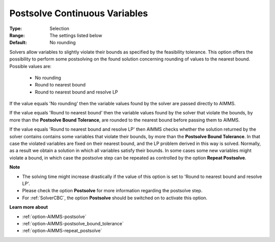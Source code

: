 

.. _option-AIMMS-postsolve_continuous_variables:


Postsolve Continuous Variables
==============================



:Type:	Selection	
:Range:	The settings listed below	
:Default:	No rounding	


Solvers allow variables to slightly violate their bounds as specified by the feasibility tolerance. This option offers
the possibility to perform some postsolving on the found solution concerning rounding of values to the nearest bound.
Possible values are:

    *	No rounding
    *	Round to nearest bound
    *	Round to nearest bound and resolve LP


If the value equals 'No rounding' then the variable values found by the solver are passed directly to AIMMS.

If the value equals 'Round to nearest bound' then the variable values found by the solver that violate the bounds, by more than
the **Postsolve Bound Tolerance**, are rounded to the nearest bound before passing them to AIMMS.

If the value equals 'Round to nearest bound and resolve LP' then AIMMS checks whether the solution returned by the solver contains contains
some variables that violate their bounds, by more than the **Postsolve Bound Tolerance**. In that case the violated variables are fixed
on their nearest bound, and the LP problem derived in this way is solved. Normally, as a result we obtain a solution in which all variables
satisfy their bounds. In some cases some new variables might violate a bound, in which case the postsolve step can be repeated as controlled
by the option **Repeat Postsolve**.


**Note** 

*	The solving time might increase drastically if the value of this option is set to 'Round to nearest bound and resolve LP'.
*	Please check the option **Postsolve** for more information regarding the postsolve step.
*	For :ref:`SolverCBC`, the option **Postsolve** should be switched on to activate this option.


**Learn more about** 

*	:ref:`option-AIMMS-postsolve` 
*	:ref:`option-AIMMS-postsolve_bound_tolerance` 
*	:ref:`option-AIMMS-repeat_postsolve` 

